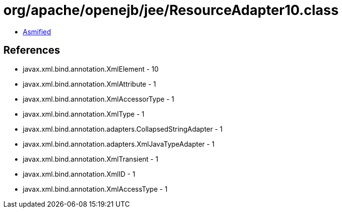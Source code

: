 = org/apache/openejb/jee/ResourceAdapter10.class

 - link:ResourceAdapter10-asmified.java[Asmified]

== References

 - javax.xml.bind.annotation.XmlElement - 10
 - javax.xml.bind.annotation.XmlAttribute - 1
 - javax.xml.bind.annotation.XmlAccessorType - 1
 - javax.xml.bind.annotation.XmlType - 1
 - javax.xml.bind.annotation.adapters.CollapsedStringAdapter - 1
 - javax.xml.bind.annotation.adapters.XmlJavaTypeAdapter - 1
 - javax.xml.bind.annotation.XmlTransient - 1
 - javax.xml.bind.annotation.XmlID - 1
 - javax.xml.bind.annotation.XmlAccessType - 1
